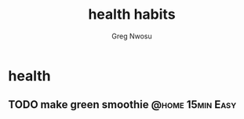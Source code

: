#+TITLE: health habits
#+AUTHOR: Greg Nwosu
#+STYLE: habit
* health
:PROPERTIES:
  :STYLE:    habit
  :END:
** TODO make green smoothie                                   :@home:15min:Easy:
   SCHEDULED: <2018-01-09 Tue ++1d>
   :PROPERTIES:
   :LAST_REPEAT: [2018-01-08 Mon 08:11]
   :END:
   :LOGBOOK:
   - State "DONE"       from "WAITING"    [2018-01-08 Mon 08:11]
   :END:
